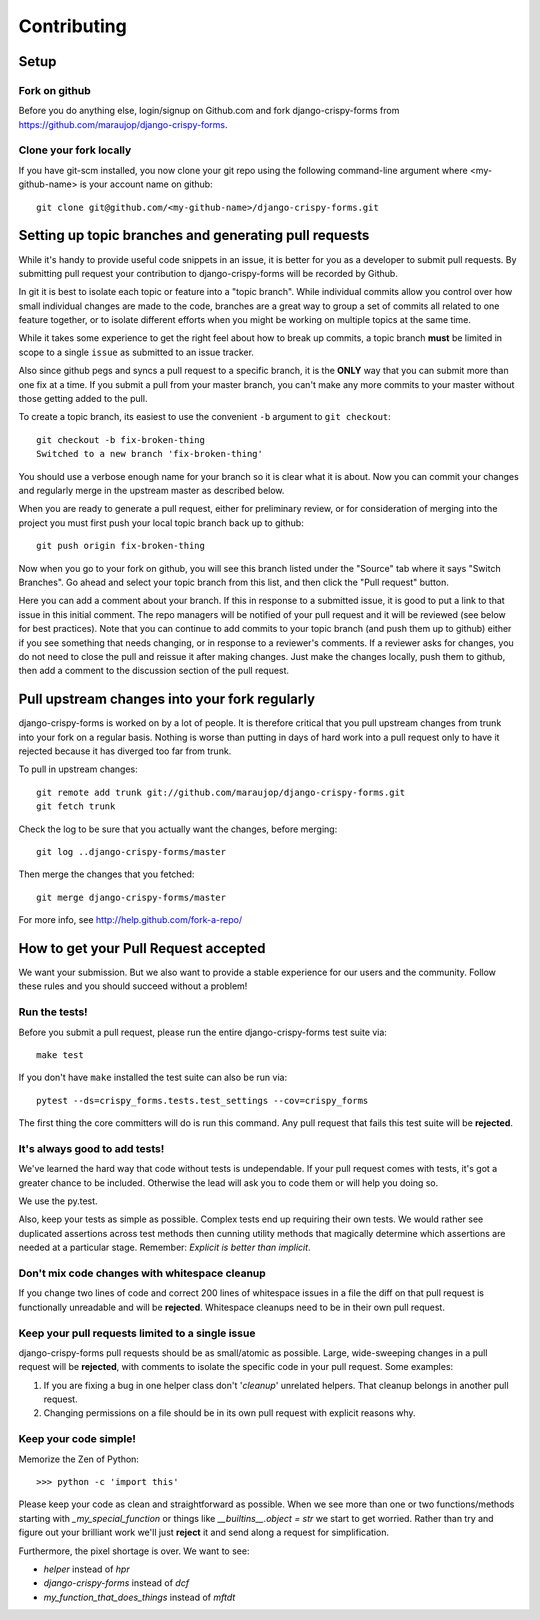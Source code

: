 ============
Contributing
============

Setup
=====

Fork on github
--------------

Before you do anything else, login/signup on Github.com and fork django-crispy-forms from https://github.com/maraujop/django-crispy-forms.

Clone your fork locally
-----------------------

If you have git-scm installed, you now clone your git repo using the following command-line argument where <my-github-name> is your account name on github::

    git clone git@github.com/<my-github-name>/django-crispy-forms.git

Setting up topic branches and generating pull requests
======================================================

While it's handy to provide useful code snippets in an issue, it is better for
you as a developer to submit pull requests. By submitting pull request your
contribution to django-crispy-forms will be recorded by Github. 

In git it is best to isolate each topic or feature into a "topic branch".  While
individual commits allow you control over how small individual changes are made
to the code, branches are a great way to group a set of commits all related to
one feature together, or to isolate different efforts when you might be working
on multiple topics at the same time.

While it takes some experience to get the right feel about how to break up
commits, a topic branch **must** be limited in scope to a single ``issue`` as
submitted to an issue tracker.

Also since github pegs and syncs a pull request to a specific branch, it is the
**ONLY** way that you can submit more than one fix at a time.  If you submit
a pull from your master branch, you can't make any more commits to your master
without those getting added to the pull.

To create a topic branch, its easiest to use the convenient ``-b`` argument to ``git
checkout``::

    git checkout -b fix-broken-thing
    Switched to a new branch 'fix-broken-thing'

You should use a verbose enough name for your branch so it is clear what it is
about. Now you can commit your changes and regularly merge in the upstream
master as described below.

When you are ready to generate a pull request, either for preliminary review,
or for consideration of merging into the project you must first push your local
topic branch back up to github::

    git push origin fix-broken-thing

Now when you go to your fork on github, you will see this branch listed under
the "Source" tab where it says "Switch Branches".  Go ahead and select your
topic branch from this list, and then click the "Pull request" button.

Here you can add a comment about your branch.  If this in response to
a submitted issue, it is good to put a link to that issue in this initial
comment.  The repo managers will be notified of your pull request and it will
be reviewed (see below for best practices).  Note that you can continue to add
commits to your topic branch (and push them up to github) either if you see
something that needs changing, or in response to a reviewer's comments.  If
a reviewer asks for changes, you do not need to close the pull and reissue it
after making changes. Just make the changes locally, push them to github, then
add a comment to the discussion section of the pull request.

Pull upstream changes into your fork regularly
==================================================

django-crispy-forms is worked on by a lot of people. It is therefore critical that you pull upstream changes from trunk into your fork on a regular basis. Nothing is worse than putting in days of hard work into a pull request only to have it rejected because it has diverged too far from trunk.

To pull in upstream changes::

    git remote add trunk git://github.com/maraujop/django-crispy-forms.git
    git fetch trunk

Check the log to be sure that you actually want the changes, before merging::

    git log ..django-crispy-forms/master

Then merge the changes that you fetched::

    git merge django-crispy-forms/master

For more info, see http://help.github.com/fork-a-repo/

How to get your Pull Request accepted
=====================================

We want your submission. But we also want to provide a stable experience for our users and the community. Follow these rules and you should succeed without a problem!

Run the tests!
--------------

Before you submit a pull request, please run the entire django-crispy-forms test suite via::

    make test

If you don't have ``make`` installed the test suite can also be run via::

    pytest --ds=crispy_forms.tests.test_settings --cov=crispy_forms

The first thing the core committers will do is run this command. Any pull request that fails this test suite will be **rejected**.

It's always good to add tests!
------------------------------

We've learned the hard way that code without tests is undependable. If your pull request comes with tests, it's got a greater chance to be included. Otherwise the lead will ask you to code them or will help you doing so.

We use the py.test.

Also, keep your tests as simple as possible. Complex tests end up requiring their own tests. We would rather see duplicated assertions across test methods then cunning utility methods that magically determine which assertions are needed at a particular stage. Remember: `Explicit is better than implicit`.

Don't mix code changes with whitespace cleanup
----------------------------------------------

If you change two lines of code and correct 200 lines of whitespace issues in a file the diff on that pull request is functionally unreadable and will be **rejected**. Whitespace cleanups need to be in their own pull request.

Keep your pull requests limited to a single issue
--------------------------------------------------

django-crispy-forms pull requests should be as small/atomic as possible. Large, wide-sweeping changes in a pull request will be **rejected**, with comments to isolate the specific code in your pull request. Some examples:

#. If you are fixing a bug in one helper class don't '*cleanup*' unrelated helpers. That cleanup belongs in another pull request.
#. Changing permissions on a file should be in its own pull request with explicit reasons why.

Keep your code simple!
----------------------

Memorize the Zen of Python::

    >>> python -c 'import this'

Please keep your code as clean and straightforward as possible. When we see more than one or two functions/methods starting with `_my_special_function` or things like `__builtins__.object = str` we start to get worried. Rather than try and figure out your brilliant work we'll just **reject** it and send along a request for simplification.

Furthermore, the pixel shortage is over. We want to see:

* `helper` instead of `hpr`
* `django-crispy-forms` instead of `dcf`
* `my_function_that_does_things` instead of `mftdt`
